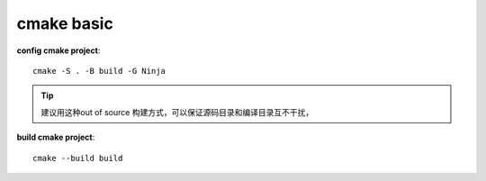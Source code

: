 ==================
cmake basic
==================

**config cmake project**::

    cmake -S . -B build -G Ninja

.. tip:: 
    
    建议用这种out of source 构建方式，可以保证源码目录和编译目录互不干扰，

**build cmake project**::

    cmake --build build

